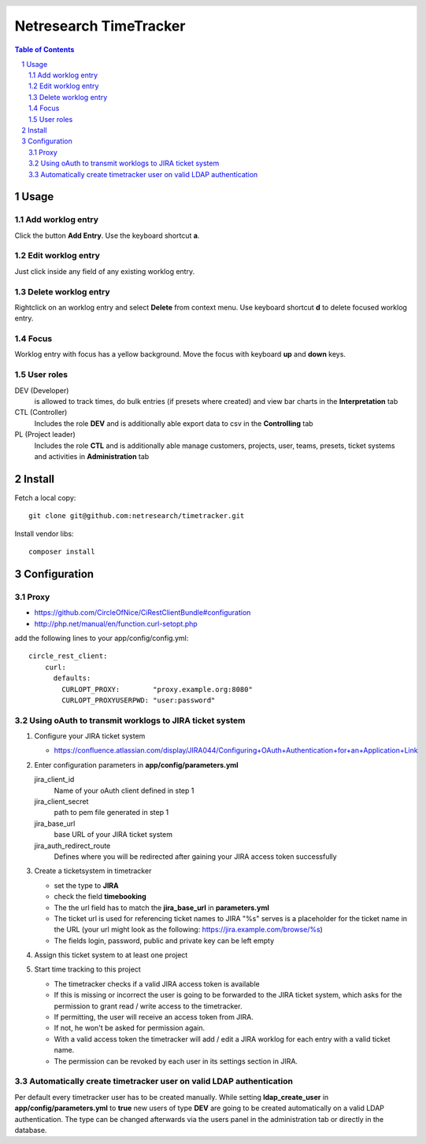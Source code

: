 .. header::
   .. image:: doc/netresearch.jpg
      :height: 0.8cm
      :align: left

=======================
Netresearch TimeTracker
=======================

.. sectnum::

.. contents:: Table of Contents

Usage
=====

Add worklog entry
-----------------

Click the button **Add Entry**.
Use the keyboard shortcut **a**.

Edit worklog entry
------------------

Just click inside any field of any existing worklog entry.

Delete worklog entry
--------------------

Rightclick on an worklog entry and select **Delete** from context menu.
Use keyboard shortcut **d** to delete focused worklog entry.

Focus
-----

Worklog entry with focus has a yellow background.
Move the focus with keyboard **up** and **down** keys.

User roles
----------

DEV (Developer)
  is allowed to track times, do bulk entries (if presets where created) and view bar charts in the
  **Interpretation** tab

CTL (Controller)
  Includes the role **DEV** and is additionally able export data to csv in the **Controlling** tab

PL (Project leader)
  Includes the role **CTL** and is additionally able manage customers, projects, user, teams, presets,
  ticket systems and activities in **Administration** tab

Install
=======

Fetch a local copy::

    git clone git@github.com:netresearch/timetracker.git

Install vendor libs::

    composer install

Configuration
=============

Proxy
-----

- https://github.com/CircleOfNice/CiRestClientBundle#configuration
- http://php.net/manual/en/function.curl-setopt.php

add the following lines to your app/config/config.yml::

    circle_rest_client:
        curl:
          defaults:
            CURLOPT_PROXY:        "proxy.example.org:8080"
            CURLOPT_PROXYUSERPWD: "user:password"

Using oAuth to transmit worklogs to JIRA ticket system
------------------------------------------------------

#. Configure your JIRA ticket system

   - https://confluence.atlassian.com/display/JIRA044/Configuring+OAuth+Authentication+for+an+Application+Link

#. Enter configuration parameters in **app/config/parameters.yml**

   jira_client_id
     Name of your oAuth client defined in step 1

   jira_client_secret
     path to pem file generated in step 1

   jira_base_url
     base URL of your JIRA ticket system

   jira_auth_redirect_route
     Defines where you will be redirected after gaining your JIRA access token successfully

#. Create a ticketsystem in timetracker

   - set the type to **JIRA**
   - check the field **timebooking**
   - The the url field has to match the **jira_base_url** in **parameters.yml**
   - The ticket url is used for referencing ticket names to JIRA
     "%s" serves is a placeholder for the ticket name in the URL
     (your url might look as the following: https://jira.example.com/browse/%s)
   - The fields login, password, public and private key can be left empty

#. Assign this ticket system to at least one project

#. Start time tracking to this project

   - The timetracker checks if a valid JIRA access token is available
   - If this is missing or incorrect the user is going to be forwarded to the JIRA ticket system,
     which asks for the permission to grant read / write access to the timetracker.
   - If permitting, the user will receive an access token from JIRA.
   - If not, he won't be asked for permission again.
   - With a valid access token the timetracker will add / edit a JIRA worklog for each entry with a valid
     ticket name.
   - The permission can be revoked by each user in its settings section in JIRA.

Automatically create timetracker user on valid LDAP authentication
------------------------------------------------------------------

Per default every timetracker user has to be created manually.
While setting **ldap_create_user** in **app/config/parameters.yml** to **true** new users of type **DEV** are going
to be created automatically on a valid LDAP authentication. The type can be changed afterwards via the
users panel in the administration tab or directly in the database.
